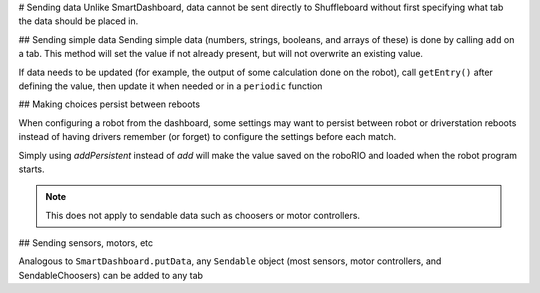 # Sending data
Unlike SmartDashboard, data cannot be sent directly to Shuffleboard without first specifying what tab the data should be placed in.

## Sending simple data
Sending simple data (numbers, strings, booleans, and arrays of these) is done by calling ``add`` on a tab. This method will set the value if not already present, but will not overwrite an existing value.

.. tab-set-code::

   ```java
   Shuffleboard.getTab("Numbers")
        .add("Pi", 3.14);
   ```

   ```c++
   frc::Shuffleboard::GetTab("Numbers")
        .Add("Pi", 3.14);
   ```

   ```python
   from wpilib.shuffleboard import Shuffleboard
   Shuffleboard.getTab("Tab Title").add("Pi", 3.14)
   ```

If data needs to be updated (for example, the output of some calculation done on the robot), call ``getEntry()`` after defining the value, then update it when needed or in a ``periodic`` function

.. tab-set-code::

   ```java
   class VisionCalculator {
      private ShuffleboardTab tab = Shuffleboard.getTab("Vision");
      private GenericEntry distanceEntry =
         tab.add("Distance to target", 0)
            .getEntry();
      public void calculate() {
         double distance = ...;
         distanceEntry.setDouble(distance);
      }
   }
   ```

   ```python
   from wpilib.shuffleboard import Shuffleboard
   def robotInit(self):
      tab = Shuffleboard.getTab("Vision")
      self.distanceEntry = tab.add("Distance to target", 0).getEntry()
   def teleopPeriodic(self):
      distance = self.encoder.getDistance()
      self.distanceEntry.setDouble(distance)
   ```

## Making choices persist between reboots

When configuring a robot from the dashboard, some settings may want to persist between robot or driverstation reboots instead of having drivers remember (or forget) to configure the settings before each match.

Simply using `addPersistent` instead of `add` will make the value saved on the roboRIO and loaded when the robot program starts.

.. note:: This does not apply to sendable data such as choosers or motor controllers.

.. tab-set-code::

   ```java
   Shuffleboard.getTab("Drive")
        .addPersistent("Max Speed", 1.0);
   ```

   ```c++
   frc::Shuffleboard::GetTab("Drive")
        .AddPersistent("Max Speed", 1.0);
   ```

   ```python
   from wpilib.shuffleboard import Shuffleboard
   (Shuffleboard.getTab("Drive")
         .addPersistent("Max Speed", 1.0))
   ```

## Sending sensors, motors, etc

Analogous to ``SmartDashboard.putData``, any ``Sendable`` object (most sensors, motor controllers, and SendableChoosers) can be added to any tab

.. tab-set-code::

   ```java
   Shuffleboard.getTab("Tab Title")
        .add("Sendable Title", mySendable);
   ```

   ```c++
   frc::Shuffleboard::GetTab("Tab Title")
        .Add("Sendable Title", mySendable);
   ```

   ```python
   from wpilib.shuffleboard import Shuffleboard
   (Shuffleboard.getTab("Tab Title")
         .add("Sendable Title", mySendable))
   ```

